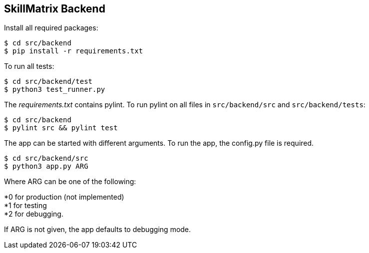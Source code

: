 == SkillMatrix Backend

Install all required packages:
....
$ cd src/backend
$ pip install -r requirements.txt
....
To run all tests:
....
$ cd src/backend/test
$ python3 test_runner.py
....
The _requirements.txt_ contains pylint. To run pylint on all files in `src/backend/src` and `src/backend/tests`:
....
$ cd src/backend
$ pylint src && pylint test
....
The app can be started with different arguments. To run the app, the config.py file is required.
....
$ cd src/backend/src
$ python3 app.py ARG
....
Where ARG can be one of the following: +

*0 for production (not implemented) +
*1 for testing +
*2 for debugging. +

If ARG is not given, the app defaults to debugging mode.

